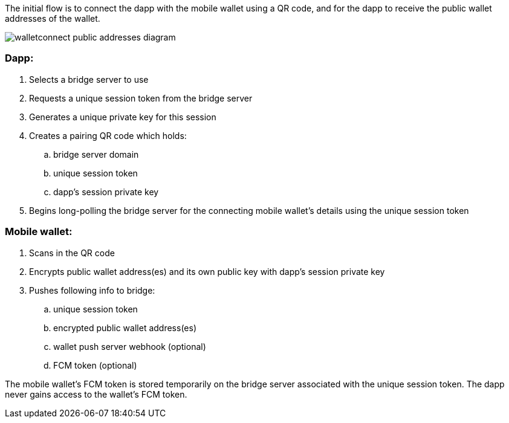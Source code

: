 The initial flow is to connect the dapp with the mobile wallet using a QR code, and for the dapp to receive the public wallet addresses of the wallet.

:imagesdir: images
image::walletconnect-public-addresses-diagram.png[]

=== Dapp:
. Selects a bridge server to use
. Requests a unique session token from the bridge server
. Generates a unique private key for this session
. Creates a pairing QR code which holds:
.. bridge server domain
.. unique session token
.. dapp's session private key
. Begins long-polling the bridge server for the connecting mobile wallet's details using the unique session token

=== Mobile wallet:
. Scans in the QR code
. Encrypts public wallet address(es) and its own public key with dapp's session private key
. Pushes following info to bridge:
.. unique session token
.. encrypted public wallet address(es)
.. wallet push server webhook (optional)
.. FCM token (optional)

The mobile wallet's FCM token is stored temporarily on the bridge server associated with the unique session token. The dapp never gains access to the wallet's FCM token.
